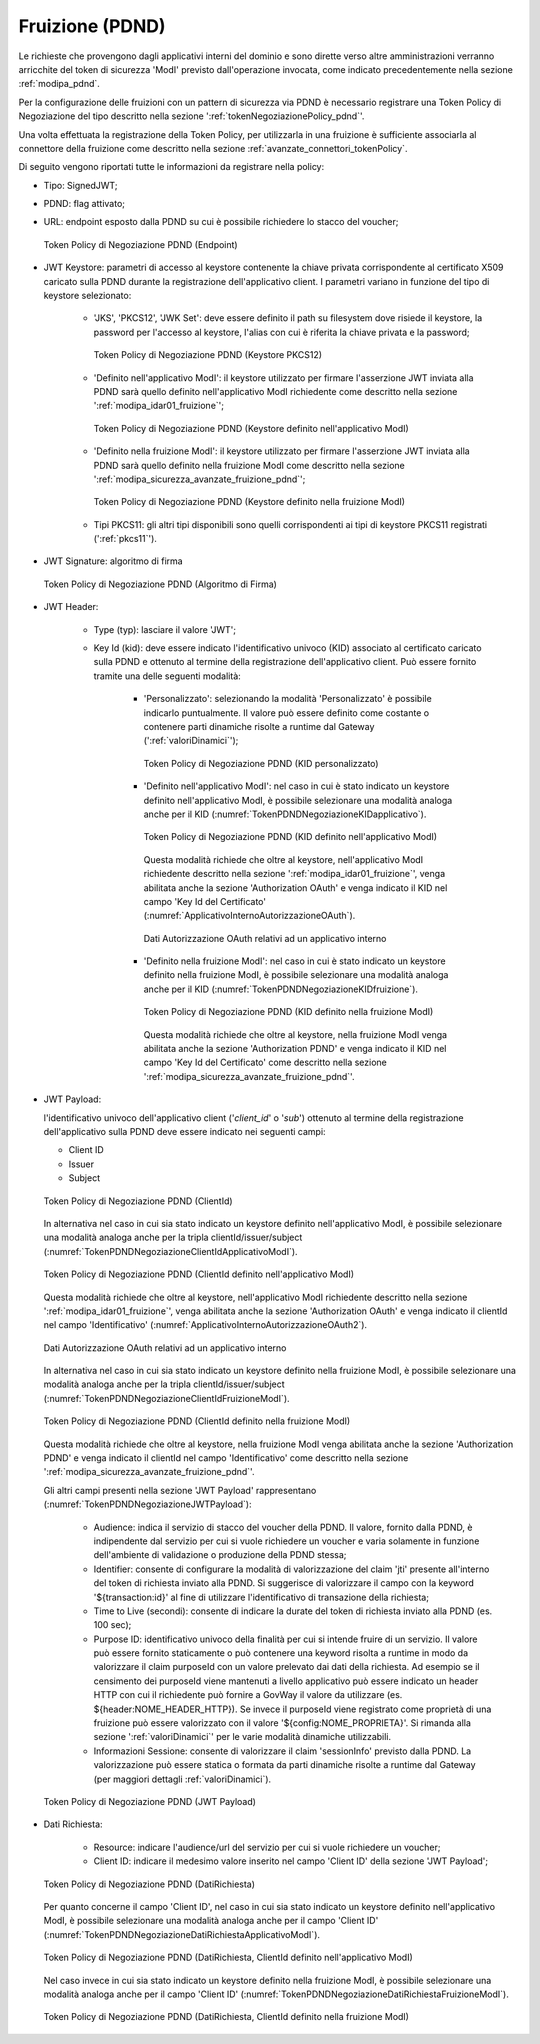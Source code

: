 .. _modipa_pdnd_fruizione:

Fruizione (PDND)
----------------

Le richieste che provengono dagli applicativi interni del dominio e sono dirette verso altre amministrazioni verranno arricchite del token di sicurezza 'ModI' previsto dall'operazione invocata, come indicato precedentemente nella sezione :ref:`modipa_pdnd`. 

Per la configurazione delle fruizioni con un pattern di sicurezza via PDND è necessario registrare una Token Policy di Negoziazione del tipo descritto nella sezione ':ref:`tokenNegoziazionePolicy_pdnd`'. 

Una volta effettuata la registrazione della Token Policy, per utilizzarla in una fruizione è sufficiente associarla al connettore della fruizione come descritto nella sezione :ref:`avanzate_connettori_tokenPolicy`. 

Di seguito vengono riportati tutte le informazioni da registrare nella policy:

- Tipo: SignedJWT;

- PDND: flag attivato;

- URL: endpoint esposto dalla PDND su cui è possibile richiedere lo stacco del voucher;

  .. figure:: ../../_figure_console/TokenPDNDNegoziazione1.png
    :scale: 50%
    :align: center
    :name: TokenPDNDNegoziazione1

    Token Policy di Negoziazione PDND (Endpoint)

- JWT Keystore: parametri di accesso al keystore contenente la chiave privata corrispondente al certificato X509 caricato sulla PDND durante la registrazione dell'applicativo client. I parametri variano in funzione del tipo di keystore selezionato:

	- 'JKS', 'PKCS12', 'JWK Set': deve essere definito il path su filesystem dove risiede il keystore, la password per l'accesso al keystore, l'alias con cui è riferita la chiave privata e la password;

          .. figure:: ../../_figure_console/TokenPDNDNegoziazioneKeystorePKCS12.png
            :scale: 60%
            :align: center
            :name: TokenPDNDNegoziazioneKeystorePKCS12

            Token Policy di Negoziazione PDND (Keystore PKCS12)

	- 'Definito nell'applicativo ModI': il keystore utilizzato per firmare l'asserzione JWT inviata alla PDND sarà quello definito nell'applicativo ModI richiedente come descritto nella sezione ':ref:`modipa_idar01_fruizione`';

          .. figure:: ../../_figure_console/TokenPDNDNegoziazioneKeystoreApplicativoModI.png
            :scale: 60%
            :align: center
            :name: TokenPDNDNegoziazioneKeystoreApplicativoModI

            Token Policy di Negoziazione PDND (Keystore definito nell'applicativo ModI)

	- 'Definito nella fruizione ModI': il keystore utilizzato per firmare l'asserzione JWT inviata alla PDND sarà quello definito nella fruizione ModI come descritto nella sezione ':ref:`modipa_sicurezza_avanzate_fruizione_pdnd`';

          .. figure:: ../../_figure_console/TokenPDNDNegoziazioneKeystoreFruizioneModI.png
            :scale: 60%
            :align: center
            :name: TokenPDNDNegoziazioneKeystoreFruizioneModI

            Token Policy di Negoziazione PDND (Keystore definito nella fruizione ModI)

	- Tipi PKCS11: gli altri tipi disponibili sono quelli corrispondenti ai tipi di keystore PKCS11 registrati (':ref:`pkcs11`').

- JWT Signature: algoritmo di firma

  .. figure:: ../../_figure_console/TokenPDNDNegoziazioneFirma.png
    :scale: 50%
    :align: center
    :name: TokenPDNDNegoziazioneFirma

    Token Policy di Negoziazione PDND (Algoritmo di Firma)

- JWT Header: 

	- Type (typ): lasciare il valore 'JWT';

	- Key Id (kid): deve essere indicato l'identificativo univoco (KID) associato al certificato caricato sulla PDND e ottenuto al termine della registrazione dell'applicativo client. Può essere fornito tramite una delle seguenti modalità:

		- 'Personalizzato': selezionando la modalità 'Personalizzato' è possibile indicarlo puntualmente. Il valore può essere definito come costante o contenere parti dinamiche risolte a runtime dal Gateway (':ref:`valoriDinamici`');

                  .. figure:: ../../_figure_console/TokenPDNDNegoziazioneKIDpersonalizzato.png
                    :scale: 60%
                    :align: center
                    :name: TokenPDNDNegoziazioneKIDpersonalizzato

                    Token Policy di Negoziazione PDND (KID personalizzato)

		- 'Definito nell'applicativo ModI': nel caso in cui è stato indicato un keystore definito nell'applicativo ModI, è possibile selezionare una modalità analoga anche per il KID (:numref:`TokenPDNDNegoziazioneKIDapplicativo`).

                  .. figure:: ../../_figure_console/TokenPDNDNegoziazioneKIDapplicativo.png
                    :scale: 60%
                    :align: center
                    :name: TokenPDNDNegoziazioneKIDapplicativo

                    Token Policy di Negoziazione PDND (KID definito nell'applicativo ModI)

                  Questa modalità richiede che oltre al keystore, nell'applicativo ModI richiedente descritto nella sezione ':ref:`modipa_idar01_fruizione`', venga abilitata anche la sezione 'Authorization OAuth' e venga indicato il KID nel campo 'Key Id del Certificato' (:numref:`ApplicativoInternoAutorizzazioneOAuth`).

                  .. figure:: ../../_figure_console/ApplicativoInternoAutorizzazioneOAuth.png
                    :scale: 60%
                    :align: center
                    :name: ApplicativoInternoAutorizzazioneOAuth

                    Dati Autorizzazione OAuth relativi ad un applicativo interno

		- 'Definito nella fruizione ModI': nel caso in cui è stato indicato un keystore definito nella fruizione ModI, è possibile selezionare una modalità analoga anche per il KID (:numref:`TokenPDNDNegoziazioneKIDfruizione`).

                  .. figure:: ../../_figure_console/TokenPDNDNegoziazioneKIDfruizione.png
                    :scale: 60%
                    :align: center
                    :name: TokenPDNDNegoziazioneKIDfruizione

                    Token Policy di Negoziazione PDND (KID definito nella fruizione ModI)

                  Questa modalità richiede che oltre al keystore, nella fruizione ModI venga abilitata anche la sezione 'Authorization PDND' e venga indicato il KID nel campo 'Key Id del Certificato' come descritto nella sezione ':ref:`modipa_sicurezza_avanzate_fruizione_pdnd`'.

- JWT Payload:

  l'identificativo univoco dell'applicativo client ('*client_id*' o '*sub*') ottenuto al termine della registrazione dell'applicativo sulla PDND deve essere indicato nei seguenti campi:

  - Client ID

  - Issuer

  - Subject

  .. figure:: ../../_figure_console/TokenPDNDNegoziazioneClientId.png
    :scale: 60%
    :align: center
    :name: TokenPDNDNegoziazioneClientId

    Token Policy di Negoziazione PDND (ClientId)

  In alternativa nel caso in cui sia stato indicato un keystore definito nell'applicativo ModI, è possibile selezionare una modalità analoga anche per la tripla clientId/issuer/subject (:numref:`TokenPDNDNegoziazioneClientIdApplicativoModI`).

  .. figure:: ../../_figure_console/TokenPDNDNegoziazioneClientIdApplicativoModI.png
    :scale: 60%
    :align: center
    :name: TokenPDNDNegoziazioneClientIdApplicativoModI

    Token Policy di Negoziazione PDND (ClientId definito nell'applicativo ModI)

  Questa modalità richiede che oltre al keystore, nell'applicativo ModI richiedente descritto nella sezione ':ref:`modipa_idar01_fruizione`', venga abilitata anche la sezione 'Authorization OAuth' e venga indicato il clientId nel campo 'Identificativo' (:numref:`ApplicativoInternoAutorizzazioneOAuth2`).

  .. figure:: ../../_figure_console/ApplicativoInternoAutorizzazioneOAuth.png
    :scale: 60%
    :align: center
    :name: ApplicativoInternoAutorizzazioneOAuth2

    Dati Autorizzazione OAuth relativi ad un applicativo interno

  In alternativa nel caso in cui sia stato indicato un keystore definito nella fruizione ModI, è possibile selezionare una modalità analoga anche per la tripla clientId/issuer/subject (:numref:`TokenPDNDNegoziazioneClientIdFruizioneModI`).

  .. figure:: ../../_figure_console/TokenPDNDNegoziazioneClientIdFruizioneModI.png
    :scale: 60%
    :align: center
    :name: TokenPDNDNegoziazioneClientIdFruizioneModI

    Token Policy di Negoziazione PDND (ClientId definito nella fruizione ModI)

  Questa modalità richiede che oltre al keystore, nella fruizione ModI venga abilitata anche la sezione 'Authorization PDND' e venga indicato il clientId nel campo 'Identificativo' come descritto nella sezione ':ref:`modipa_sicurezza_avanzate_fruizione_pdnd`'.

  Gli altri campi presenti nella sezione 'JWT Payload' rappresentano (:numref:`TokenPDNDNegoziazioneJWTPayload`):

	- Audience: indica il servizio di stacco del voucher della PDND. Il valore, fornito dalla PDND, è indipendente dal servizio per cui si vuole richiedere un voucher e varia solamente in funzione dell'ambiente di validazione o produzione della PDND stessa;

	- Identifier: consente di configurare la modalità di valorizzazione del claim 'jti' presente all'interno del token di richiesta inviato alla PDND. Si suggerisce di valorizzare il campo con la keyword '${transaction:id}' al fine di utilizzare l'identificativo di transazione della richiesta;

	- Time to Live (secondi): consente di indicare la durate del token di richiesta inviato alla PDND (es. 100 sec);

	- Purpose ID: identificativo univoco della finalità per cui si intende fruire di un servizio. Il valore può essere fornito staticamente o può contenere una keyword risolta a runtime in modo da valorizzare il claim purposeId con un valore prelevato dai dati della richiesta. Ad esempio se il censimento dei purposeId viene mantenuti a livello applicativo può essere indicato un header HTTP con cui il richiedente può fornire a GovWay il valore da utilizzare (es. ${header:NOME_HEADER_HTTP}). Se invece il purposeId viene registrato come proprietà di una fruizione può essere valorizzato con il valore '${config:NOME_PROPRIETA}'. Si rimanda alla sezione ':ref:`valoriDinamici`' per le varie modalità dinamiche utilizzabili.

	- Informazioni Sessione: consente di valorizzare il claim 'sessionInfo' previsto dalla PDND. La valorizzazione può essere statica o formata da parti dinamiche risolte a runtime dal Gateway (per maggiori dettagli :ref:`valoriDinamici`).

  .. figure:: ../../_figure_console/TokenPDNDNegoziazioneJWTPayload.png
    :scale: 60%
    :align: center
    :name: TokenPDNDNegoziazioneJWTPayload

    Token Policy di Negoziazione PDND (JWT Payload)

- Dati Richiesta:

	- Resource: indicare l'audience/url del servizio per cui si vuole richiedere un voucher;

	- Client ID: indicare il medesimo valore inserito nel campo 'Client ID' della sezione 'JWT Payload';

  .. figure:: ../../_figure_console/TokenPDNDNegoziazioneDatiRichiesta.png
    :scale: 60%
    :align: center
    :name: TokenPDNDNegoziazioneDatiRichiesta

    Token Policy di Negoziazione PDND (DatiRichiesta)

  Per quanto concerne il campo 'Client ID', nel caso in cui sia stato indicato un keystore definito nell'applicativo ModI, è possibile selezionare una modalità analoga anche per il campo 'Client ID' (:numref:`TokenPDNDNegoziazioneDatiRichiestaApplicativoModI`).

  .. figure:: ../../_figure_console/TokenPDNDNegoziazioneDatiRichiestaApplicativoModI.png
    :scale: 60%
    :align: center
    :name: TokenPDNDNegoziazioneDatiRichiestaApplicativoModI

    Token Policy di Negoziazione PDND (DatiRichiesta, ClientId definito nell'applicativo ModI)

  Nel caso invece in cui sia stato indicato un keystore definito nella fruizione ModI, è possibile selezionare una modalità analoga anche per il campo 'Client ID' (:numref:`TokenPDNDNegoziazioneDatiRichiestaFruizioneModI`).

  .. figure:: ../../_figure_console/TokenPDNDNegoziazioneDatiRichiestaFruizioneModI.png
    :scale: 60%
    :align: center
    :name: TokenPDNDNegoziazioneDatiRichiestaFruizioneModI

    Token Policy di Negoziazione PDND (DatiRichiesta, ClientId definito nella fruizione ModI)

